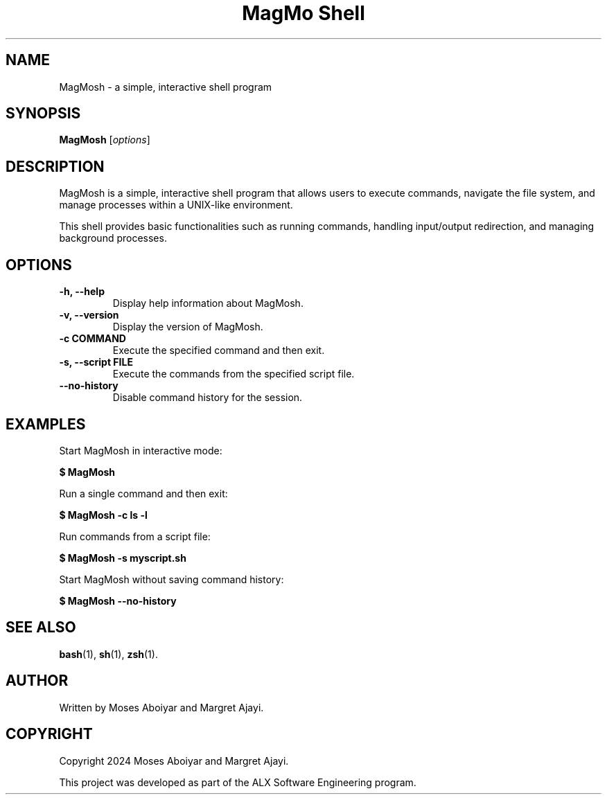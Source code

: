 .TH "MagMo Shell" "1" "August 29, 2024" "v1.0" "MagMo Shell"
.SH NAME
MagMosh \- a simple, interactive shell program
.SH SYNOPSIS
.B MagMosh
[\fIoptions\fR]
.SH DESCRIPTION
MagMosh is a simple, interactive shell program that allows users to execute commands, navigate the file system, and manage processes within a UNIX-like environment.

This shell provides basic functionalities such as running commands, handling input/output redirection, and managing background processes.
.SH OPTIONS
.TP
.B \-h, \-\-help
Display help information about MagMosh.

.TP
.B \-v, \-\-version
Display the version of MagMosh.

.TP
.B \-c COMMAND
Execute the specified command and then exit.

.TP
.B \-s, \-\-script FILE
Execute the commands from the specified script file.

.TP
.B \-\-no\-history
Disable command history for the session.

.SH EXAMPLES
.PP
Start MagMosh in interactive mode:
.PP
.B $ MagMosh
.PP
Run a single command and then exit:
.PP
.B $ MagMosh \-c "ls -l"
.PP
Run commands from a script file:
.PP
.B $ MagMosh \-s myscript.sh
.PP
Start MagMosh without saving command history:
.PP
.B $ MagMosh \-\-no\-history
.SH SEE ALSO
.BR bash (1),
.BR sh (1),
.BR zsh (1).
.SH AUTHOR
Written by Moses Aboiyar and Margret Ajayi.
.SH COPYRIGHT
Copyright 2024 Moses Aboiyar and Margret Ajayi.

This project was developed as part of the ALX Software Engineering program.

